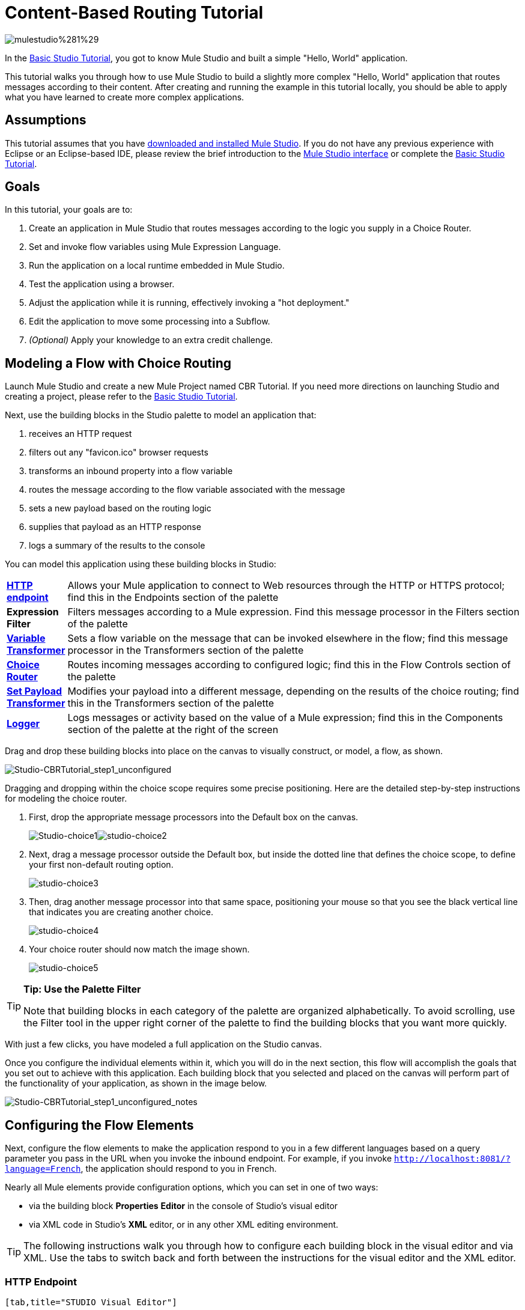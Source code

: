 = Content-Based Routing Tutorial

image:mulestudio%281%29.png[mulestudio%281%29]

In the link:/mule-user-guide/v/3.3/basic-studio-tutorial[Basic Studio Tutorial], you got to know Mule Studio and built a simple "Hello, World" application.

This tutorial walks you through how to use Mule Studio to build a slightly more complex "Hello, World" application that routes messages according to their content. After creating and running the example in this tutorial locally, you should be able to apply what you have learned to create more complex applications.

== Assumptions

This tutorial assumes that you have link:/mule-user-guide/v/3.4/downloading-and-launching-mule-esb[downloaded and installed Mule Studio]. If you do not have any previous experience with Eclipse or an Eclipse-based IDE, please review the brief introduction to the link:/mule-user-guide/v/3.3/mule-studio-essentials[Mule Studio interface] or complete the link:/mule-user-guide/v/3.3/basic-studio-tutorial[Basic Studio Tutorial]. 

== Goals

In this tutorial, your goals are to:

. Create an application in Mule Studio that routes messages according to the logic you supply in a Choice Router.
. Set and invoke flow variables using Mule Expression Language.
. Run the application on a local runtime embedded in Mule Studio.
. Test the application using a browser. 
. Adjust the application while it is running, effectively invoking a "hot deployment."
. Edit the application to move some processing into a Subflow.
. _(Optional)_ Apply your knowledge to an extra credit challenge.

== Modeling a Flow with Choice Routing

Launch Mule Studio and create a new Mule Project named CBR Tutorial. If you need more directions on launching Studio and creating a project, please refer to the link:/mule-user-guide/v/3.3/basic-studio-tutorial[Basic Studio Tutorial]. 

Next, use the building blocks in the Studio palette to model an application that: 

. receives an HTTP request 
. filters out any "favicon.ico" browser requests 
. transforms an inbound property into a flow variable
. routes the message according to the flow variable associated with the message
. sets a new payload based on the routing logic
. supplies that payload as an HTTP response
. logs a summary of the results to the console

You can model this application using these building blocks in Studio:

[cols="10,85"]
|===
|*link:/mule-user-guide/v/3.3/http-endpoint-reference[HTTP endpoint]* |Allows your Mule application to connect to Web resources through the HTTP or HTTPS protocol; find this in the Endpoints section of the palette
|*Expression Filter* |Filters messages according to a Mule expression. Find this message processor in the Filters section of the palette
|*link:/mule-user-guide/v/3.3/variable-transformer-reference[Variable Transformer]* |Sets a flow variable on the message that can be invoked elsewhere in the flow; find this message processor in the Transformers section of the palette
|link:/mule-user-guide/v/3.3/choice-flow-control-reference[*Choice Router*] |Routes incoming messages according to configured logic; find this in the Flow Controls section of the palette
|*link:/mule-user-guide/v/3.3/set-payload-transformer-reference[Set Payload Transformer]* |Modifies your payload into a different message, depending on the results of the choice routing; find this in the Transformers section of the palette
|link:/mule-user-guide/v/3.3/logger-component-reference[*Logger*] |Logs messages or activity based on the value of a Mule expression; find this in the Components section of the palette at the right of the screen
|===

Drag and drop these building blocks into place on the canvas to visually construct, or model, a flow, as shown.

image:Studio-CBRTutorial_step1_unconfigured.png[Studio-CBRTutorial_step1_unconfigured]


Dragging and dropping within the choice scope requires some precise positioning. Here are the detailed step-by-step instructions for modeling the choice router.

. First, drop the appropriate message processors into the Default box on the canvas.
+
image:Studio-choice1.png[Studio-choice1]image:studio-choice2.png[studio-choice2]

. Next, drag a message processor outside the Default box, but inside the dotted line that defines the choice scope, to define your first non-default routing option.
+
image:studio-choice3.png[studio-choice3]

. Then, drag another message processor into that same space, positioning your mouse so that you see the black vertical line that indicates you are creating another choice.
+
image:studio-choice4.png[studio-choice4]

. Your choice router should now match the image shown.
+
image:studio-choice5.png[studio-choice5]


[TIP]
====
*Tip: Use the Palette Filter*

Note that building blocks in each category of the palette are organized alphabetically. To avoid scrolling, use the Filter tool in the upper right corner of the palette to find the building blocks that you want more quickly.
====

With just a few clicks, you have modeled a full application on the Studio canvas.

Once you configure the individual elements within it, which you will do in the next section, this flow will accomplish the goals that you set out to achieve with this application. Each building block that you selected and placed on the canvas will perform part of the functionality of your application, as shown in the image below.

image:Studio-CBRTutorial_step1_unconfigured_notes.png[Studio-CBRTutorial_step1_unconfigured_notes]

== Configuring the Flow Elements

Next, configure the flow elements to make the application respond to you in a few different languages based on a query parameter you pass in the URL when you invoke the inbound endpoint. For example, if you invoke `http://localhost:8081/?language=French`, the application should respond to you in French.

Nearly all Mule elements provide configuration options, which you can set in one of two ways:

* via the building block *Properties* *Editor* in the console of Studio's visual editor
* via XML code in Studio's *XML* editor, or in any other XML editing environment.

[TIP]
The following instructions walk you through how to configure each building block in the visual editor and via XML. Use the tabs to switch back and forth between the instructions for the visual editor and the XML editor. 

=== HTTP Endpoint

[tabs]
------
[tab,title="STUDIO Visual Editor"]
....
Click the *HTTP Endpoint* on your canvas to view its Properties Editor. Leave the default configuration of the HTTP inbound endpoint as they are.

image:Studio-http-defaultconfig.png[Studio-http-defaultconfig]

[%header,cols="2*",width=40%]
|===
|Field |Value
|*Display Name* |`HTTP`
|*Host* |`localhost`
|*Port* |`8081`
|===
....
[tab,title="XML Editor or Standalone"]
....
Configure the HTTP inbound endpoint as follows:

[source, xml, linenums]
----
<http:inbound-endpoint exchange-pattern="request-response" host="localhost" port="8081" doc:name="HTTP"/>
----

[%header,cols="2*",width=50%]
|===
|Attribute |Value
|*exchange-pattern* |`request-response`
|*host* |`localhost`
|*port* |`8081`
|*http://docname[doc:name]* |`HTTP`
|===
....
------

=== Expression Filter

This expression tells Mule to check that the payload _is not equal to_ the string `'/favicon.ico'`. If the expression evaluates to true, Mule passes the message on to the next step in the flow. If the expression evaluates to false, Mule stops processing the message.

[tabs]
------
[tab,title="STUDIO Visual Editor"]
....
Click the *Expression Filter* to open its Properties Editor, then configure as per the table below. 

image:Studio_BasicTutorial_ExpressionFilter.png[Studio_BasicTutorial_ExpressionFilter]

[%header,cols="25,70",width=65%]
|===
|Field |Value
|*Display Name* |`Expression`
|*Expression* |`#[message.payload != '/favicon.ico']`
|===
....
[tab,title="XML Editor or Standalone"]
....
Configure the expression filter as follows:

[source, xml, linenums]
----
<expression-filter expression="#[message.payload != '/favicon.ico']" doc:name="Expression"/>
----

[%header,cols="25,70",width=55%]
|===
|Attribute |Value
|*expression* |`#[message.payload != '/favicon.ico'] `
|*http://docname[doc:name]* |`Expression`
|===
....
------

=== Variable Transformer

This transformer instructs Mule to look for an inbound property called `language` on all incoming messages, and, if found, set it (and its value) as a *flow variable —* metadata that is carried along with the message in the form of a key/value pair.

[tabs]
------
[tab,title="STUDIO Visual Editor"]
....
Click the *Variable Transformer* to open its Properties Editor, then configure as per the table below. 

image:studio-variable-config.png[studio-variable-config]

[%header,cols="25,70",width=65%]
|===
|Field |Value
|*Display Name* |`Set Language Variable`
|*Operation* |`Set Variable`
|*Name* |`language`
|*Value* |`#[message.inboundProperties['language']]`
|===
....
[tab,title="XML Editor or Standalone"]
....
If you model the flow on the canvas, then switch to the XML editor, the placeholder XML for this element looks like the following code:

[source, xml, linenums]
----
<variable-transformer doc:name="Variable"/>
----

Change the `variable-transformer` placeholder element to the element **`set-variable`**, then configure the set-variable transformer as follows.

[source, xml, linenums]
----
<set-variable variableName="language" value="#[message.inboundProperties['language']]" doc:name="Set Language Variable"/>
----

[%header,cols="25,70",width=65%]
|===
|Field |Value
|*variableName* |`language`
|*value* |`#[message.inboundProperties['language']]`
|*http://docname[doc:name]* |`Set Language Variable`
|===
....
------

=== Choice Router and Constituent Message Processors

[tabs]
------
[tab,title="STUDIO Visual Editor"]
....
. Click the *Choice Router* building block to open its Properties Editor. Here, enter Mule expressions to define the routing logic that Mule applies to incoming messages (see table below; detailed instructions follow).
+
[%header,cols="65,30",width=75%]
|===
|When |Route Message to
|`#[flowVars['language'] == 'Spanish']` |`Set Payload`
|`#[flowVars['language'] == 'French']` |`Set Payload`
|`Default` |`Variable`
|===

. In the table, click the first empty row under *When*, then enter `#[flowVars['language'] == 'Spanish']`
+
image:studio-choiceconfig1.png[studio-choiceconfig1]
+
This expression tells Mule to look for a flow variable called `language` on the incoming message and check whether it equals Spanish. If this expression evaluates to true, Mule routes the message to the message processor in that path.

. Click the next empty row, then enter `#[flowVars['language'] == 'French']`
+
image:studio-choice-config2.png[studio-choice-config2]
+
Just as in the previous row, this expression tells Mule to look for a flow variable called `language` on the incoming message. This time, the expression indicates Mule should check whether `language` equals French. If this expression evaluates to true, Mule routes the message to the message processor in that path.

. Next, click the topmost *Set Payload* building block within your Choice Router scope to open its Properties Editor, then configure it as shown below.
+
image:studio-setpayload-spanish.png[studio-setpayload-spanish]
+
This Set Payload transformer corresponds to the first option you configured above in your choice routing logic. If Mule finds the flow variable `language=Spanish`, your message produces this payload as a response.

. Click the next *Set Payload* building block within the Choice Router scope to open its Properties Editor, then configure it as shown below.
+
image:studio-setpayload-french.png[studio-setpayload-french]
+
This Set Payload transformer corresponds to the second option you configured above in your choice routing logic. If Mule finds the flow variable `language=French`, your message produces this payload as a response.

. Click the *Variable Transformer* inside the Default box to open its Properties Editor, then configure it as shown.
+
image:studio-setlanguageenglish.png[studio-setlanguageenglish]
+
This Variable Transformer, and the Set Payload that follows it, are only invoked if neither of the expressions in the choice routing logic evaluate to true. Thus, if Mule does not find either the flow variable `language=Spanish` or the flow variable `language=French`, Mule routes the message to this default processing option, which sets the flow variable `language` with the value `English`.
+
[NOTE]
Note that in this configuration you are setting a literal value for the variable, rather than using Mule expression language to extract a value from the message, as you did in the previous Variable Transformer.

. Click the *Set Payload* after the Variable Transformer inside the Default box to open its Properties Editor, then configure it as shown.
+
image:studio-setpayload-english.png[studio-setpayload-english]
+
This Set Payload transformer sets a payload for the default option you configured above in your choice routing logic.
....
[tab,title="XML Editor or Standalone"]
....
If you model the flow on the canvas, then switch to the XML editor, the placeholder XML for this element as per the following code:

[source, xml, linenums]
----
<choice doc:name="Choice">
   <when expression="">
       <set-payload doc:name="Set Payload"/>
   </when>
   <when expression="">
       <set-payload doc:name="Set Payload"/>
   </when>
   <otherwise>
       <variable-transformer doc:name="Variable"/>
       <set-payload doc:name="Set Payload"/>
   </otherwise>
</choice>
----

Configure the two *`when`* and the *`otherwise`* child elements and each of their nested elements as shown.

[source, xml, linenums]
----
<choice doc:name="Choice">
   <when expression="#[flowVars['language'] == 'Spanish']">
       <set-payload value="Hola!" doc:name="Reply in Spanish"/>
   </when>
   <when expression="#[flowVars['language'] == 'French']">
       <set-payload value="Bonjour!" doc:name="Reply in French"/>
   </when>
   <otherwise>
       <set-variable variableName="language" value="English" doc:name="Set Language to English"/>
       <set-payload value="Hello!" doc:name="Reply in English"/>
   </otherwise>
</choice> 
----

In each of the `when` child elements of the choice router, the expression tells Mule to look for a flow variable called `language` on the incoming message and check whether it equals Spanish or French. If either expression evaluates to true, Mule routes the message to the corresponding nested set-payload message processor.

If both of the expressions in the `when` elements evaluate to false, Mule routes the message via the processing defining in the `otherwise` child element. Messages that are routed this way have a variable language=English set, then return a payload in English.
....
------

=== Logger

This logger produces one of three possible messages, depending on the result of the Choice routing.

[tabs]
------
[tab,title="STUDIO Visual Editor"]
....
Click the *Logger* to open its Properties Editor, then configure as per the table below.

image:Studio-logger-config.png[Studio-logger-config]

[%header,cols="65,30",width=75%]
|===
|Field |Value
|*Display Name* |`Logger`
|*Message* |`The reply "#[message.payload]" means "hello" in #[flowVars['language']].`
|*Level* |`INFO`
|===
....
[tab,title="XML Editor or Standalone"]
....
Configure the logger as follows:

[source, xml, linenums]
----
<logger message="The reply "#[message.payload]" means "hello" in #[flowVars['language']]." level="INFO" doc:name="Logger"/>
----

[%header,cols="65,30",width=75%]
|===
|Field |Value
|*message* |`The reply "#[message.payload]" means "hello" in #[flowVars['language']].`
|*level* |`INFO `
|*http://docname[doc:name]* |`Logger`
|===

Note that Studio automatically escapes the quotes, as per the following:

[source, xml, linenums]
----
<logger message="The reply &quot;#[message.payload]&quot; means &quot;hello&quot; in #[flowVars['language']]." level="INFO" doc:name="Logger"/>
----
....
------

Save your application by clicking *File* > *Save*.

Your complete application XML, once configured, should look like the following:

[source, xml, linenums]
----
<?xml version="1.0" encoding="UTF-8"?>
<mule xmlns:http="http://www.mulesoft.org/schema/mule/http" xmlns:tracking="http://www.mulesoft.org/schema/mule/ee/tracking" xmlns="http://www.mulesoft.org/schema/mule/core" xmlns:doc="http://www.mulesoft.org/schema/mule/documentation" xmlns:spring="http://www.springframework.org/schema/beans" version="EE-3.4.1" xmlns:xsi="http://www.w3.org/2001/XMLSchema-instance" xsi:schemaLocation="http://www.springframework.org/schema/beans http://www.springframework.org/schema/beans/spring-beans-current.xsd
http://www.mulesoft.org/schema/mule/core http://www.mulesoft.org/schema/mule/core/current/mule.xsd
http://www.mulesoft.org/schema/mule/http http://www.mulesoft.org/schema/mule/http/current/mule-http.xsd
http://www.mulesoft.org/schema/mule/ee/tracking http://www.mulesoft.org/schema/mule/ee/tracking/current/mule-tracking-ee.xsd">
    <flow name="CBR_TutorialFlow1" doc:name="ChoiceRoutingTutorial">
        <http:inbound-endpoint exchange-pattern="request-response" host="localhost" port="8084" doc:name="HTTP"/>
        <expression-filter expression="#[message.payload != '/favicon.ico']" doc:name="Expression"/>
        <set-variable variableName="language" value="#[message.inboundProperties['language']]" doc:name="Set Language Variable"/>
        <choice doc:name="Choice">
            <when expression="#[flowVars['language'] == 'Spanish']">
                <set-payload value="Hola!" doc:name="Reply in Spanish"/>
            </when>
            <when expression="#[flowVars['language'] == 'French']">
                <set-payload value="Bonjour!" doc:name="Reply in French"/>
            </when>
            <otherwise>
                <set-variable variableName="language" value="English" doc:name="Set Language to English"/>
                <set-payload value="Hello!" doc:name="Reply in English"/>
            </otherwise>
        </choice>
        <logger message="The reply &quot;#[message.payload]&quot; means &quot;hello&quot; in #[flowVars['language']]." level="INFO" doc:name="Logger"/>
    </flow>
</mule>
----

== Running the Application

Having built, configured, and saved your new application, you are ready to run it on the embedded Mule server (included as part of the bundled download of Mule Studio).

. In the *Package Explorer* pane, right-click the `cbr_tutorial` project, then select *Run As* > *Mule Application*. (If you have not already saved, Mule prompts you to save now.)
. Mule immediately kicks into gear, starting your application and letting it run. When the startup process is complete, Studio displays a message in the console that reads, `Started app 'cbr_tutorial'`.
+
image:StudioConsole-startedCBRtutorial.png[StudioConsole-startedCBRtutorial]

== Using the Application

. Open any Web browser and go to` http://localhost:8081/?language=Spanish`
. Your browser presents a message that reads "Hola!"
. Check the console log in Studio and look for a log message that reads
+
`INFO  2013-11-26 11:30:18,790 [[cbr_tutorial].connector.http.mule.default.receiver.03] org.mule.api.processor.LoggerMessageProcessor: The reply "Hola!" means "hello" in Spanish.`

. In your browser’s address bar, replace URL with `http://localhost:8081/?language=French`, then press *enter*.
. Your browser presents a message that reads "Bonjour!"
. Check the console log in Studio again and look for a log message that reads
+
`INFO  2013-11-26 11:36:38,826 [[cbr_tutorial].connector.http.mule.default.receiver.02] org.mule.api.processor.LoggerMessageProcessor: The reply "Bonjour!" means "hello" in French.`

. Try requesting the URL without a query paramater: `http://localhost:8081` 
. Your browser presents a message that reads "Hello!"
. Check the console log in Studio again and look for a log message that reads
+
`INFO  2013-11-26 11:36:53,709 [[cbr_tutorial].connector.http.mule.default.receiver.02] org.mule.api.processor.LoggerMessageProcessor: The reply "Hello!" means "hello" in English.`

. This last log message is not terribly interesting or informative. You can fix that in the <<Extra Credit>> section, below.

== Editing the Running Application

If you make and save changes to your application while it is running, Mule automatically redeploys your application, something that is commonly referred to as "hot deployment". 

. To see this feature in action, add another Logger to the chain of message processors that comprises the default option in the Choice scope. 
+
[tabs]
------
[tab,title="STUDIO Visual Editor"]
....
Drag the Logger in front of the two message processors already in the Default box.

image::/docs/download/attachments/122751590/CBRtutorial_addlogger.png?version=1&modificationDate=1398970034601[image,align="center"]

Click the *Logger* to open its Properties Editor, then configure as per the table below.

image:CBR-logger2.png[CBR-logger2]

[%header,cols="65,30",width=75%]
|===
|Field |Value
|*Display Name* |`Logger`
|*Message* |`No language specified. Using English as a default. `
|*Level* |`INFO`
|===
....
[tab,title="XML Editor or Standalone"]
....
Configure the logger as follows:

[source, xml, linenums]
----
<logger message="No language specified. Using English as a default." level="INFO" doc:name="Logger"/>
----

[%header,cols="65,30",width=75%]
|===
|Field |Value
|*message* |`No language specified. Using English as a default.`
|*level* |`INFO `
|*http://docname[doc:name]* |`Logger`
|===

The full code of the choice scope now appears as follows:

[source, code, linenums]
----
...    
        <choice doc:name="Choice">
            <when expression="#[flowVars['language'] == 'Spanish']">
                <set-payload value="Hola!" doc:name="Reply in Spanish"/>
            </when>
            <when expression="#[flowVars['language'] == 'French']">
                <set-payload value="Bonjour!" doc:name="Reply in French"/>
            </when>
            <otherwise>
                <logger message="No language specified. Using English as a default." level="INFO" doc:name="Logger"/>
                <set-variable variableName="language" value="English" doc:name="Set Language to English"/>
                <set-payload value="Hello!" doc:name="Reply in English"/>
            </otherwise>
        </choice>
...
----
....
------

. Click the *Console* tab underneath the canvas to view the running log of your application, then save your application by clicking *File > Save*. Watch the console and note that Mule redeploys the application immediately. The logs show an INFO message noting that the application deployment was due to a change.
+
image:CBR-hotdeploy.png[CBR-hotdeploy]

. To test out this change and verify that your new logger is working, return to your browser and request `http://localhost:8081` again. Check the console log in Studio and look for a log message that reads:
+
`INFO  2013-11-26 13:03:28,688 [[cbr_tutorial].connector.http.mule.default.receiver.02] org.mule.api.processor.LoggerMessageProcessor: No language specified. Using English as a default.`

You successfully made a change to your application and performed a hot deployment of the update!

== Adding a Subflow

You've successfully routed messages in your application via a simple, limited set of options. In this example, the most complex routing option has only three message processors in a chain, but in a more complex application you might have many more message processing steps, possibly with additional branching or routing logic. To keep your code organized and break it into reusable chunks, you can move discrete sections of processing into separate flows or subflows and refer to those flows or subflows with a flow reference component to invoke them when needed.

[NOTE]
====
*What is the difference between a flow and subflow?*

Flows and subflows are both constructs within which you link together several individual building blocks to handle the receipt, processing, and routing of a message. For the purposes of this tutorial, you could use either a flow or a subflow to complete the steps below, but in more advanced situations you might need one or the other. A *flow* has more advanced configuration options, such as the ability to change the processing strategy and define an exception strategy. A *subflow* always has a synchronous processing strategy and it inherits the exception strategy of the flow from which it is referenced. Both a flow and subflow are invoked using a flow reference component.
====

Edit your application to add a subflow and move the processing that currently occurs within the Default box in your Choice Router into the subflow. To do this, you'll need to add two building blocks to your application:

* a **link:/mule-user-guide/v/3.3/flow-ref-component-reference[Flow Reference Component]**, which invokes another flow in the application. Find this in the Components section of the palette.
* a *Subflow Scope*, which creates another flow in your application that you can reference using the above Flow Reference Component. Find this in the Scopes section of the palette.

Moving message processors into a subflow is particularly easy to do using Studio's visual editor.

. Shift + click the three message processors in the Default box of the Choice scope so that all three are highlighted, then right-click and select *Extract to... > Sub Flow*.
+
image::/docs/download/attachments/122751590/CBR-extracttosubflow.png?version=1&modificationDate=1398970034529[image,align="center"]

. Studio will prompt you to name your subflow. You can give it any unique name. This example uses the name `CBR_TutorialFlow2`.
. Studio creates the subflow underneath your existing flow, replacing the contents of the Default box with a Flow Ref component.
+
image:CBR_tada-subflow.png[CBR_tada-subflow]
+
[NOTE]
====

Alternatively, you can also drag-and-drop to create the subflow, or use the XML editor.


. Add a subflow scope below your existing flow.
+
[tabs]
------
[tab,title="STUDIO Visual Editor"]
....
Drag and drop the subflow scope onto your canvas in the empty space underneath your existing flow.

image:cbr-lw-1.png[cbr-lw-1]

Add a sub-flow element beneath your existing flow and before the closing `mule` tag.

[source, code, linenums]
----
...
    </flow>
    <sub-flow name="CBR_TutorialFlow2" doc:name="CBR_TutorialFlow2"/>
</mule>
----
....
------

. Move the two message processors from the default path of your choice router into the new subflow.
+
[tabs]
------
[tab,title="Studion Visual Editor"]
....
Drag and drop the message processors into their new positions in the subflow scope.

image:cbr-lw-2.png[cbr-lw-2]
....
[tab,title="XML Editor or Standalone"]
....
Copy and paste the code for these two processors into the scope of the subflow element.

[source, xml, linenums]
----
<sub-flow name="CBR_TutorialFlow2" doc:name="CBR_TutorialFlow2">
    <logger message="No language specified. Using English as a default." level="INFO" doc:name="Logger"/>    
    <set-variable variableName="language" value="English" doc:name="Set Language to English"/>
    <set-payload value="Hello!" doc:name="Reply in English"/>
</sub-flow>
----
....
------

. Add a flow reference in the default path of the choice router.
+
[tabs]
------
[tab,title="STUDIO Visual Editor"]
....
Drag and drop a *Flow Reference Component* into the Default box within the Choice scope.

image:cbr-lw-3.png[cbr-lw-3]
....
[tab,title="XML Editor or Standalone"]
....
Add a `flow-ref` element as a nested element within the `otherwise` child element of the choice router.

[source, xml, linenums]
----
<otherwise>
    <flow-ref name="" doc:name="Flow Reference"/>
</otherwise>
----
....
------

. Configure the flow reference to point to the subflow you just created.
+
[tabs]
------
[tab,title="STUDIO Visual Editor"]
....
Click the *Flow Reference* building block to open its properties tab, then select `CBR_TutorialFlow2` from the *Flow name* drop down menu.

image:Studio-cbr-flowref.png[Studio-cbr-flowref]
....
[tab,title="XML Editor or Standalone"]
....
Insert the name of the subflow as the value for the `name` attribute.

[source, xml, linenums]
----
<flow-ref name="CBR_TutorialFlow2" doc:name="Flow Reference"/>
----
....
------

====

Check that your complete application code now matches the code shown below:

[source, xml, linenums]
----
<?xml version="1.0" encoding="UTF-8"?>
<mule xmlns:http="http://www.mulesoft.org/schema/mule/http" xmlns:tracking="http://www.mulesoft.org/schema/mule/ee/tracking" xmlns="http://www.mulesoft.org/schema/mule/core" xmlns:doc="http://www.mulesoft.org/schema/mule/documentation" xmlns:spring="http://www.springframework.org/schema/beans" version="EE-3.4.1" xmlns:xsi="http://www.w3.org/2001/XMLSchema-instance" xsi:schemaLocation="http://www.springframework.org/schema/beans http://www.springframework.org/schema/beans/spring-beans-current.xsd
 
http://www.mulesoft.org/schema/mule/core http://www.mulesoft.org/schema/mule/core/current/mule.xsd
 
http://www.mulesoft.org/schema/mule/ee/tracking http://www.mulesoft.org/schema/mule/ee/tracking/current/mule-tracking-ee.xsd
 
http://www.mulesoft.org/schema/mule/http http://www.mulesoft.org/schema/mule/http/current/mule-http.xsd">
    <flow name="CBR_TutorialFlow1" doc:name="CBR_TutorialFlow1">
        <http:inbound-endpoint exchange-pattern="request-response" host="localhost" port="8081" doc:name="HTTP"/>
        <expression-filter expression="#[message.payload != '/favicon.ico']" doc:name="Expression"/>
        <set-variable   doc:name="Set Language Variable" value="#[message.inboundProperties['language']]" variableName="language"/>
        <choice doc:name="Choice">
            <when expression="#[flowVars['language'] == 'Spanish']">
                <set-payload doc:name="Reply in Spanish" value="Hola!"/>
            </when>
            <when expression="#[flowVars['language'] == 'French']">
                <set-payload doc:name="Reply in French" value="Bonjour!"/>
            </when>
            <otherwise>
                <flow-ref name="CBR_TutorialFlow2" doc:name="Flow Reference"/>
            </otherwise>
        </choice>
        <logger level="INFO" doc:name="Logger" message="The reply &quot;#[message.payload]&quot; means &quot;hello&quot; in #[flowVars['language']]."/>
    </flow>
    <sub-flow name="CBR_TutorialFlow2" doc:name="CBR_TutorialFlow2">
        <logger message="No language specified. Using English as a default." level="INFO" doc:name="Logger"/>          
        <set-variable variableName="language" value="English" doc:name="Set Language to English"/>
        <set-payload value="Hello!" doc:name="Reply in English"/>
    </sub-flow>
</mule>
----

Save your project, and watch the console as it redeploys your changed application.

Repeat the steps in <<Using the Application>>, above.

Note that the behavior doesn't change at all – organizing those three message processors into a subflow and then invoking that flow using a flow-ref has no affect on the functionality of the application. However, as you'll see in the <<Extra Credit>> section below, separating out chunks of processing into subflows can help keep your application code (and its visual representation on the Studio canvas) organized and easy to read. For some realistic use case examples of how you might use multiple flows or subflows to organize your applications, take a look at some of the medium- and high-complexity link:/mule-user-guide/v/3.4/mule-examples[Mule Examples], such as the link:/mule-user-guide/v/3.4/foreach-processing-and-choice-routing-example[Foreach Processing and Choice Routing Example].

== Extra Credit

Now that you know your way around content-based routing in Studio, try applying your knowledge to this extra task:

Revise your application so that an incoming message without an inbound property set to French or Spanish does not automatically default to English, but instead replies in one of three other random languages (your choice!), selected according to a round robin principle. 

To achieve this, you'll need to replace the contents of the subflow that you just created. You will need another flow control designed to route incoming messages according to a round robin mechanism, and you will need to define three possible processing branches within the scope of the round robin flow control. In each of those three processing branches, set a language property and set the payload to respond in the language that you select.

Use the hints below if you need help.

==== image:icon-question-blue-big%281%29.png[icon-question-blue-big%281%29] Hints


*How do I add round robin logic to my application?*

[TIP]
====
Use the Round Robin flow control to add round robin logic to your application. Find this processor in the Flow Control section of the palette, or add a `round-robin` element into your XML.
====

*How do I define options for a round robin mechanism?*

[TIP]
====
In the visual editor, within the dotted line illustrating the scope of the Round Robin flow control, drag and drop three Variable Transformers. As you did above with the Choice flow control, position your mouse so that a vertical black line appears to create additional routing options. After each Variable Transformer, add a Set Payload Transformer.

Or, in the XML editor, nest three set-variable elements below the round-robin element. Add a set-payload element immediately after each set-variable. In order to instruct Mule that the set-payload transformer that follows each set-variable transformer should be the next step of processing rather than a different round robin option, wrap each set-variable and set-payload pair in a processor-chain tag, like this:
====

*How do I configure additional language responses?*

[TIP]
====
Do exactly what you did when you configured the default option in the <<Choice Router and Constituent Message Processors>>, above, only with different languages.
====

=== Answer

There is more than one way to achieve the goals outlined above, but here is the fastest way:

. Drag a Round Robin router into the subflow, as shown.
+
image:cbr-ec1.png[cbr-ec1]

. Drag the existing three message processors into the Round Robin scope, as shown.
+
image:cbr-ec2.png[cbr-ec2]

. Switch to the *Configuration XML* tab to edit in XML.
. Highlight the portion of the code wrapped in `processor-chain` tags and copy it to your clipboard.
+
image:cbr-ec3.png[cbr-ec3]

. Press *enter* to start a new line, then paste the code twice to create three sets of processor chains.
+
image:cbr-ec4.png[cbr-ec4]

. Edit the attributes for the three routing options you have created to set three new language variables and respond with payloads in those languages. Edit the loggers to match. For example:
+
image:cbr-ec5.png[cbr-ec5]

In the visual editor, the subflow looks like this:

image:cbr-ec-subflow.png[cbr-ec-subflow]

Save the application again, wait for the redeployment to complete, and observe the results when you repeatedly visit `http://localhost:8081` without specifying either French or Spanish using a query parameter.

Congratulations! You earned your extra credit. You're all set to go on to the next tutorial.


Click to view the code of the revised application

[source, xml, linenums]
----
<?xml version="1.0" encoding="UTF-8"?>
<mule xmlns:http="http://www.mulesoft.org/schema/mule/http" xmlns:tracking="http://www.mulesoft.org/schema/mule/ee/tracking" xmlns="http://www.mulesoft.org/schema/mule/core" xmlns:doc="http://www.mulesoft.org/schema/mule/documentation" xmlns:spring="http://www.springframework.org/schema/beans" version="EE-3.4.1" xmlns:xsi="http://www.w3.org/2001/XMLSchema-instance" xsi:schemaLocation="http://www.springframework.org/schema/beans http://www.springframework.org/schema/beans/spring-beans-current.xsd
 
http://www.mulesoft.org/schema/mule/core http://www.mulesoft.org/schema/mule/core/current/mule.xsd
 
http://www.mulesoft.org/schema/mule/ee/tracking http://www.mulesoft.org/schema/mule/ee/tracking/current/mule-tracking-ee.xsd
 
http://www.mulesoft.org/schema/mule/http http://www.mulesoft.org/schema/mule/http/current/mule-http.xsd">
 
    <flow name="CBR_TutorialFlow1" doc:name="CBR_TutorialFlow1">
        <http:inbound-endpoint exchange-pattern="request-response" host="localhost" port="8081" doc:name="HTTP"/>
        <expression-filter expression="#[message.payload != '/favicon.ico']" doc:name="Expression"/>
        <set-variable   doc:name="Set Language Variable" value="#[message.inboundProperties['language']]" variableName="language"/>
        <choice doc:name="Choice">
            <when expression="#[flowVars['language'] == 'Spanish']">
                <set-payload doc:name="Reply in Spanish" value="Hola!"/>
            </when>
            <when expression="#[flowVars['language'] == 'French']">
                <set-payload doc:name="Reply in French" value="Bonjour!"/>
            </when>
            <otherwise>
                <flow-ref name="CBR_TutorialFlow2" doc:name="Flow Reference"/>
            </otherwise>
        </choice>
        <logger level="INFO" doc:name="Logger" message="The reply &quot;#[message.payload]&quot; means &quot;hello&quot; in #[flowVars['language']]."/>
    </flow>
    <sub-flow name="CBR_TutorialFlow2" doc:name="CBR_TutorialFlow2">
        <round-robin doc:name="Round Robin">
           <processor-chain>
                <logger message="No language specified. Using Klingon." level="INFO" doc:name="Logger"/>
                <set-variable variableName="language" value="Klingon" doc:name="Set Language to Klingon"/>
                <set-payload value="tlhIngan maH!" doc:name="Reply in Klingon"/>
            </processor-chain>
            <processor-chain>
                <logger message="No language specified. Using Turkish." level="INFO" doc:name="Logger"/>
                <set-variable variableName="language" value="Turkish" doc:name="Set Language to Turkish"/>
                <set-payload value="Merhaba!" doc:name="Reply in Turkish"/>
            </processor-chain>
            <processor-chain>
                <logger message="No language specified. Using Basque." level="INFO" doc:name="Logger"/>
                <set-variable variableName="language" value="Basque" doc:name="Set Language to Basque"/>
                <set-payload value="Kaixo!" doc:name="Reply in Basque"/>
            </processor-chain>
        </round-robin>
    </sub-flow>
</mule>
----


== Stopping the Application

To stop the application, click the red, square *Terminate* icon above the console.

image::/docs/download/attachments/122751590/Studio-stopcbrapp.png?version=1&modificationDate=1398970034939[image,align="center"]

== See Also

* Want to learn more about Mule Expression Language (MEL)? Check out the link:/mule-user-guide/v/3.3/mule-expression-language-mel[complete reference], and the link:/mule-user-guide/v/3.3/mel-cheat-sheet[cheat sheet].
